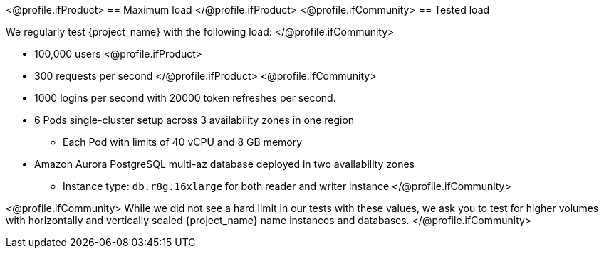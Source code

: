 <@profile.ifProduct>
== Maximum load
</@profile.ifProduct>
<@profile.ifCommunity>
== Tested load

We regularly test {project_name} with the following load:
</@profile.ifCommunity>

* 100,000 users
<@profile.ifProduct>
* 300 requests per second
</@profile.ifProduct>
<@profile.ifCommunity>
* 1000 logins per second with 20000 token refreshes per second.
* 6 Pods single-cluster setup across 3 availability zones in one region
** Each Pod with limits of 40 vCPU and 8 GB memory
* Amazon Aurora PostgreSQL multi-az database deployed in two availability zones
** Instance type: `db.r8g.16xlarge` for both reader and writer instance
</@profile.ifCommunity>

<@profile.ifCommunity>
While we did not see a hard limit in our tests with these values, we ask you to test for higher volumes with horizontally and vertically scaled {project_name} name instances and databases.
</@profile.ifCommunity>

